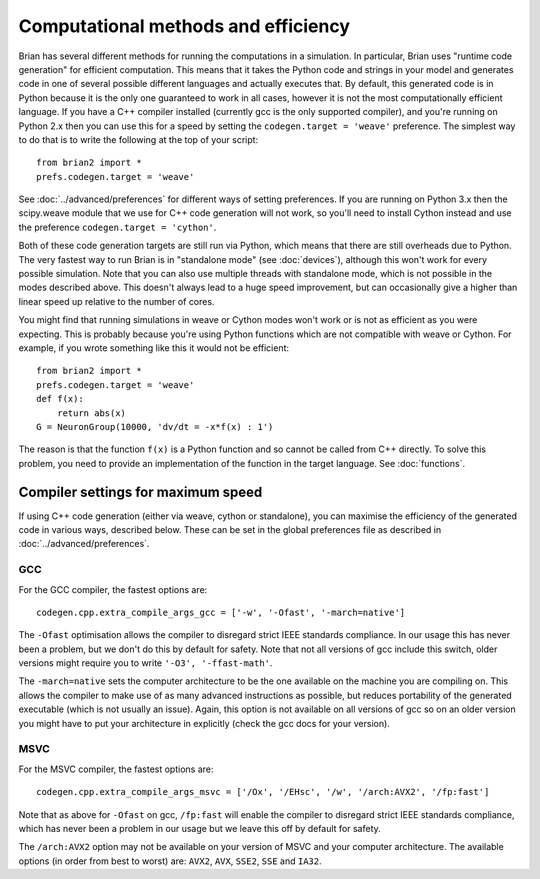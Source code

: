 Computational methods and efficiency
====================================

Brian has several different methods for running the computations in a
simulation. In particular, Brian uses "runtime code generation" for
efficient computation. This means that it takes the Python code and strings
in your model and generates code in one of several possible different
languages and actually executes that. By default, this generated code is in
Python because it is the only one guaranteed to work in all cases, however
it is not the most computationally efficient language. If you have a C++
compiler installed (currently gcc is the only supported compiler), and you're
running on Python 2.x then you can use this for a speed by setting the
``codegen.target = 'weave'`` preference. The simplest way to do that is to write
the following at the top of your script::

    from brian2 import *
    prefs.codegen.target = 'weave'

See :doc:`../advanced/preferences` for different ways of setting preferences.
If you are running on Python 3.x then the scipy.weave module that we use
for C++ code generation will not work, so you'll need to install Cython
instead and use the preference ``codegen.target = 'cython'``.

Both of these code generation targets are still run via Python, which means
that there are still overheads due to Python. The very fastest way to run
Brian is in "standalone mode" (see :doc:`devices`), although this won't work
for every possible simulation. Note that you can also use multiple threads
with standalone mode, which is not possible in the modes described above.
This doesn't always lead to a huge speed improvement, but can occasionally
give a higher than linear speed up relative to the number of cores.

You might find that running simulations in weave or Cython modes won't work
or is not as efficient as you were expecting. This is probably because you're
using Python functions which are not compatible with weave or Cython. For
example, if you wrote something like this it would not be efficient::

    from brian2 import *
    prefs.codegen.target = 'weave'
    def f(x):
        return abs(x)
    G = NeuronGroup(10000, 'dv/dt = -x*f(x) : 1')
    
The reason is that the function ``f(x)`` is a Python function and so cannot
be called from C++ directly. To solve this problem, you need to provide an
implementation of the function in the target language. See :doc:`functions`.

Compiler settings for maximum speed
-----------------------------------

If using C++ code generation (either via weave, cython or standalone), you
can maximise the efficiency of the generated code in various ways, described
below. These can be set in the global preferences file as described in
:doc:`../advanced/preferences`.

GCC
~~~

For the GCC compiler, the fastest options are::

    codegen.cpp.extra_compile_args_gcc = ['-w', '-Ofast', '-march=native']
    
The ``-Ofast`` optimisation allows the compiler to disregard strict IEEE standards
compliance. In our usage this has never been a problem, but we don't do this
by default for safety. Note that not all versions of gcc include this switch,
older versions might require you to write ``'-O3', '-ffast-math'``.

The ``-march=native`` sets the computer architecture to be the one available
on the machine you are compiling on. This allows the compiler to make use of
as many advanced instructions as possible, but reduces portability of the
generated executable (which is not usually an issue). Again, this option
is not available on all versions of gcc so on an older version you might have
to put your architecture in explicitly (check the gcc docs for your version).

MSVC
~~~~

For the MSVC compiler, the fastest options are::

    codegen.cpp.extra_compile_args_msvc = ['/Ox', '/EHsc', '/w', '/arch:AVX2', '/fp:fast']
    
Note that as above for ``-Ofast`` on gcc, ``/fp:fast`` will enable the
compiler to disregard strict IEEE standards compliance, which has never
been a problem in our usage but we leave this off by default for safety.

The ``/arch:AVX2`` option may not be available on your version of MSVC and
your computer architecture. The available options (in order from best to
worst) are: ``AVX2``, ``AVX``, ``SSE2``, ``SSE`` and ``IA32``.
